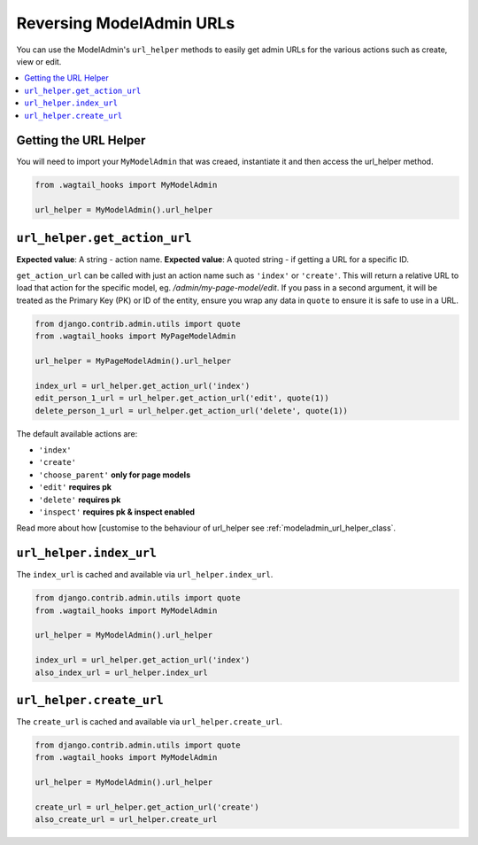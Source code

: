 .. _modeladmin_reversing_urls:
======================================
Reversing ModelAdmin URLs
======================================

You can use the ModelAdmin's ``url_helper`` methods to easily get admin URLs for the various
actions such as create, view or edit.

.. contents::
    :local:
    :depth: 1

----------------------
Getting the URL Helper
----------------------

You will need to import your ``MyModelAdmin`` that was creaed,
instantiate it and then access the url_helper method.

.. code-block:: python

    from .wagtail_hooks import MyModelAdmin

    url_helper = MyModelAdmin().url_helper


.. _modeladmin_url_helper_get_action_url:

-----------------------------
``url_helper.get_action_url``
-----------------------------

**Expected value**: A string - action name.
**Expected value**: A quoted string - if getting a URL for a specific ID.

``get_action_url`` can be called with just an action name such as ``'index'`` or ``'create'``.
This will return a relative URL to load that action for the specific model, eg. `/admin/my-page-model/edit`.
If you pass in a second argument, it will be treated as the Primary Key (PK) or ID of the entity, ensure you wrap any data in ``quote`` to ensure it is safe to use in a URL.

.. code-block:: python

    from django.contrib.admin.utils import quote
    from .wagtail_hooks import MyPageModelAdmin

    url_helper = MyPageModelAdmin().url_helper

    index_url = url_helper.get_action_url('index')
    edit_person_1_url = url_helper.get_action_url('edit', quote(1))
    delete_person_1_url = url_helper.get_action_url('delete', quote(1))


The default available actions are:

* ``'index'``
* ``'create'``
* ``'choose_parent'`` **only for page models**
* ``'edit'`` **requires pk**
* ``'delete'`` **requires pk**
* ``'inspect'`` **requires pk & inspect enabled**

Read more about how [customise to the behaviour of url_helper see :ref:`modeladmin_url_helper_class`.

.. _modeladmin_url_helper_index_url:

------------------------
``url_helper.index_url``
------------------------

The ``index_url`` is cached and available via ``url_helper.index_url``.

.. code-block:: python

    from django.contrib.admin.utils import quote
    from .wagtail_hooks import MyModelAdmin

    url_helper = MyModelAdmin().url_helper

    index_url = url_helper.get_action_url('index')
    also_index_url = url_helper.index_url



.. _modeladmin_url_helper_create_url:

-------------------------
``url_helper.create_url``
-------------------------

The ``create_url`` is cached and available via ``url_helper.create_url``.

.. code-block:: python

    from django.contrib.admin.utils import quote
    from .wagtail_hooks import MyModelAdmin

    url_helper = MyModelAdmin().url_helper

    create_url = url_helper.get_action_url('create')
    also_create_url = url_helper.create_url
